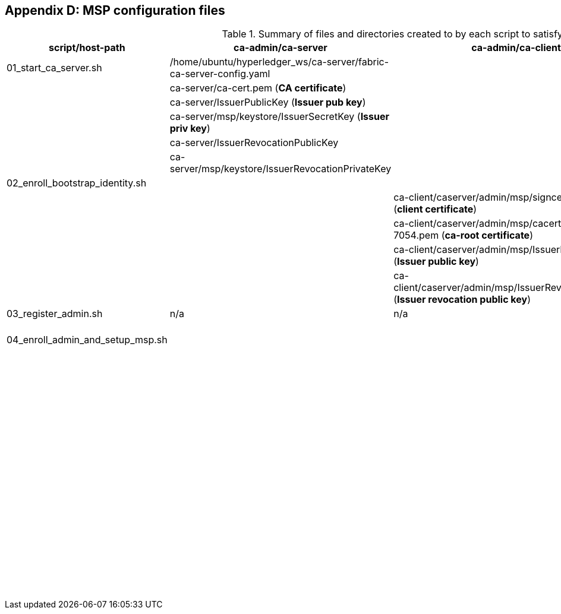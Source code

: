 == Appendix D: MSP configuration files

:TODO: check the name of scripts and outputs in the table to see if they are still up to date.


.Summary of files and directories created to by each script to satisfy MSP requirements.

[width="100%",cols="25,25,25,25",options="header"]
|=========================================================
|script/host-path  | ca-admin/ca-server | ca-admin/ca-client | org-msp/ca-client

| 01_start_ca_server.sh | /home/ubuntu/hyperledger_ws/ca-server/fabric-ca-server-config.yaml   | |
| | ca-server/ca-cert.pem (*CA certificate*)| |
| | ca-server/IssuerPublicKey (*Issuer pub key*)| |
| | ca-server/msp/keystore/IssuerSecretKey (*Issuer priv key*)| |
| | ca-server/IssuerRevocationPublicKey  | |
| | ca-server/msp/keystore/IssuerRevocationPrivateKey | |

| 02_enroll_bootstrap_identity.sh |  |  |
| | | ca-client/caserver/admin/msp/signcerts/cert.pem
(*client certificate*)  |
| | | ca-client/caserver/admin/msp/cacerts/192-168-1-10-7054.pem (*ca-root certificate*)   |
| | | ca-client/caserver/admin/msp/IssuerPublicKey (*Issuer public key*) |
| | | ca-client/caserver/admin/msp/IssuerRevocationPublicKey (*Issuer revocation public key*) |

| 03_register_admin.sh | n/a | n/a | n/a

| 04_enroll_admin_and_setup_msp.sh | | | /home/ubuntu/hyperledger_ws/ca-client/org1/admin/msp/signcerts/cert.pem (*client certificate*)
| | | |  /home/ubuntu/hyperledger_ws/ca-client/org1/admin/msp/cacerts/192-168-1-10-7054.pem (*root CA certificate*)
| | | | /home/ubuntu/hyperledger_ws/ca-client/org1/admin/msp/IssuerPublicKey (*Issuer public key*)
| | | | /home/ubuntu/hyperledger_ws/ca-client/org1/admin/msp/IssuerRevocationPublicKey  (*Issuer revocation public key*)

| | | |  /home/ubuntu/hyperledger_ws/ca-client/org1/admin/msp/admincerts
| | | |  scp ca-admin:/home/ubuntu/hyperledger_ws/ca-client/caserver/admin/msp/signcerts/* /home/ubuntu/hyperledger_ws/ca-client/org1/admin/msp/admincerts
| | | | scp ca-admin:/home/ubuntu/hyperledger_ws/ca-server/ca-cert.pem /home/ubuntu/hyperledger_ws/ca-client/org1/admin/../msp/cacerts

|=========================================================
